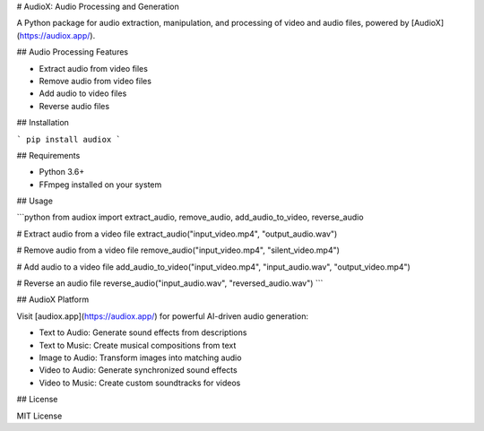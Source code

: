 # AudioX: Audio Processing and Generation

A Python package for audio extraction, manipulation, and processing of video and audio files, powered by [AudioX](https://audiox.app/).

## Audio Processing Features

- Extract audio from video files
- Remove audio from video files
- Add audio to video files
- Reverse audio files

## Installation

```
pip install audiox
```

## Requirements

- Python 3.6+
- FFmpeg installed on your system

## Usage

```python
from audiox import extract_audio, remove_audio, add_audio_to_video, reverse_audio

# Extract audio from a video file
extract_audio("input_video.mp4", "output_audio.wav")

# Remove audio from a video file
remove_audio("input_video.mp4", "silent_video.mp4")

# Add audio to a video file
add_audio_to_video("input_video.mp4", "input_audio.wav", "output_video.mp4")

# Reverse an audio file
reverse_audio("input_audio.wav", "reversed_audio.wav")
```

## AudioX Platform

Visit [audiox.app](https://audiox.app/) for powerful AI-driven audio generation:

- Text to Audio: Generate sound effects from descriptions
- Text to Music: Create musical compositions from text
- Image to Audio: Transform images into matching audio
- Video to Audio: Generate synchronized sound effects
- Video to Music: Create custom soundtracks for videos

## License

MIT License